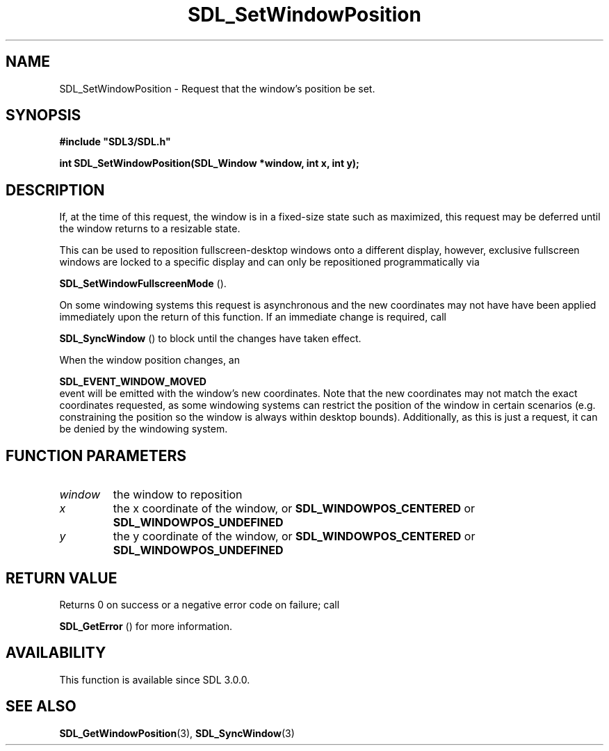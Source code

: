 .\" This manpage content is licensed under Creative Commons
.\"  Attribution 4.0 International (CC BY 4.0)
.\"   https://creativecommons.org/licenses/by/4.0/
.\" This manpage was generated from SDL's wiki page for SDL_SetWindowPosition:
.\"   https://wiki.libsdl.org/SDL_SetWindowPosition
.\" Generated with SDL/build-scripts/wikiheaders.pl
.\"  revision SDL-prerelease-3.0.0-3638-g5e1d9d19a
.\" Please report issues in this manpage's content at:
.\"   https://github.com/libsdl-org/sdlwiki/issues/new
.\" Please report issues in the generation of this manpage from the wiki at:
.\"   https://github.com/libsdl-org/SDL/issues/new?title=Misgenerated%20manpage%20for%20SDL_SetWindowPosition
.\" SDL can be found at https://libsdl.org/
.de URL
\$2 \(laURL: \$1 \(ra\$3
..
.if \n[.g] .mso www.tmac
.TH SDL_SetWindowPosition 3 "SDL 3.0.0" "SDL" "SDL3 FUNCTIONS"
.SH NAME
SDL_SetWindowPosition \- Request that the window's position be set\[char46]
.SH SYNOPSIS
.nf
.B #include \(dqSDL3/SDL.h\(dq
.PP
.BI "int SDL_SetWindowPosition(SDL_Window *window, int x, int y);
.fi
.SH DESCRIPTION
If, at the time of this request, the window is in a fixed-size state such
as maximized, this request may be deferred until the window returns to a
resizable state\[char46]

This can be used to reposition fullscreen-desktop windows onto a different
display, however, exclusive fullscreen windows are locked to a specific
display and can only be repositioned programmatically via

.BR SDL_SetWindowFullscreenMode
()\[char46]

On some windowing systems this request is asynchronous and the new
coordinates may not have have been applied immediately upon the return of
this function\[char46] If an immediate change is required, call

.BR SDL_SyncWindow
() to block until the changes have taken
effect\[char46]

When the window position changes, an

.BR SDL_EVENT_WINDOW_MOVED
 event will be emitted with
the window's new coordinates\[char46] Note that the new coordinates may not match
the exact coordinates requested, as some windowing systems can restrict the
position of the window in certain scenarios (e\[char46]g\[char46] constraining the position
so the window is always within desktop bounds)\[char46] Additionally, as this is
just a request, it can be denied by the windowing system\[char46]

.SH FUNCTION PARAMETERS
.TP
.I window
the window to reposition
.TP
.I x
the x coordinate of the window, or 
.BR
.BR SDL_WINDOWPOS_CENTERED
or 
.BR
.BR SDL_WINDOWPOS_UNDEFINED

.TP
.I y
the y coordinate of the window, or 
.BR
.BR SDL_WINDOWPOS_CENTERED
or 
.BR
.BR SDL_WINDOWPOS_UNDEFINED

.SH RETURN VALUE
Returns 0 on success or a negative error code on failure; call

.BR SDL_GetError
() for more information\[char46]

.SH AVAILABILITY
This function is available since SDL 3\[char46]0\[char46]0\[char46]

.SH SEE ALSO
.BR SDL_GetWindowPosition (3),
.BR SDL_SyncWindow (3)
